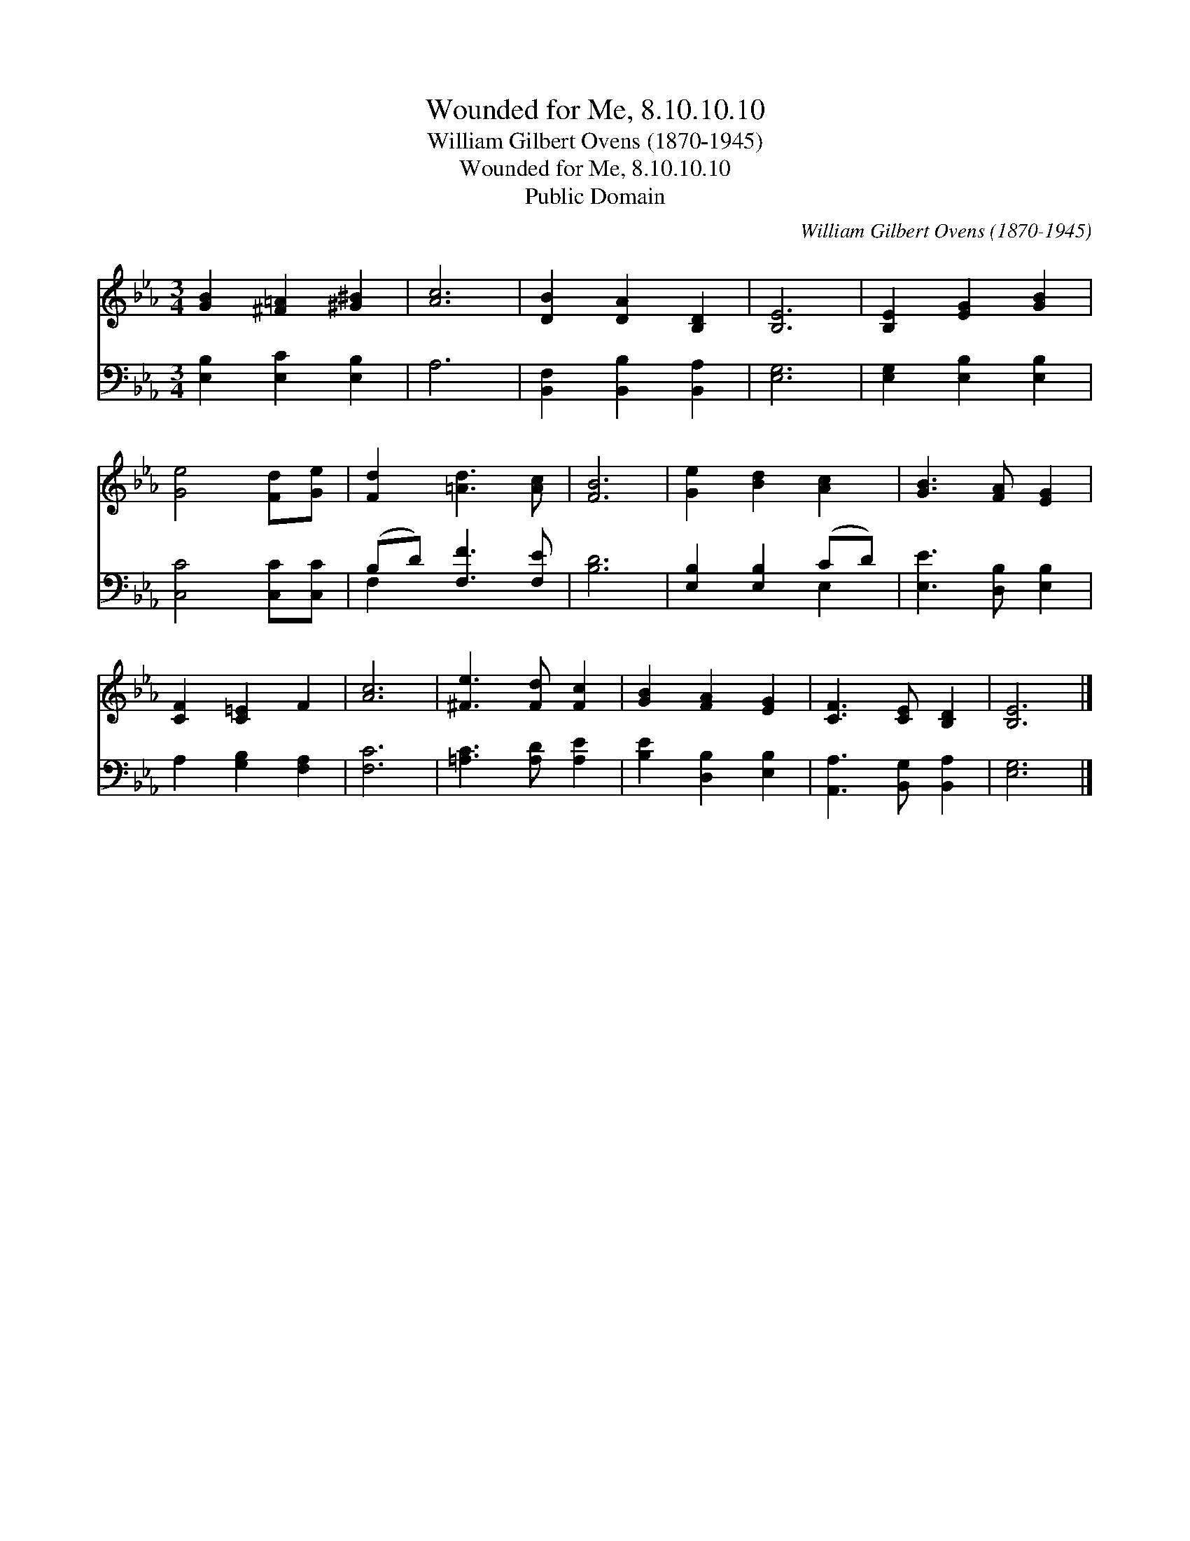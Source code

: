X:1
T:Wounded for Me, 8.10.10.10
T:William Gilbert Ovens (1870-1945)
T:Wounded for Me, 8.10.10.10
T:Public Domain
C:William Gilbert Ovens (1870-1945)
Z:Public Domain
%%score 1 ( 2 3 )
L:1/8
M:3/4
K:Eb
V:1 treble 
V:2 bass 
V:3 bass 
V:1
 [GB]2 [^F=A]2 [^G^B]2 | [Ac]6 | [DB]2 [DA]2 [B,D]2 | [B,E]6 | [B,E]2 [EG]2 [GB]2 | %5
 [Ge]4 [Fd][Ge] | [Fd]2 [=Ad]3 [Ac] | [FB]6 | [Ge]2 [Bd]2 [Ac]2 | [GB]3 [FA] [EG]2 | %10
 [CF]2 [C=E]2 F2 | [Ac]6 | [^Fe]3 [Fd] [Fc]2 | [GB]2 [FA]2 [EG]2 | [CF]3 [CE] [B,D]2 | [B,E]6 |] %16
V:2
 [E,B,]2 [E,C]2 [E,B,]2 | A,6 | [B,,F,]2 [B,,B,]2 [B,,A,]2 | [E,G,]6 | [E,G,]2 [E,B,]2 [E,B,]2 | %5
 [C,C]4 [C,C][C,C] | (B,D) [F,F]3 [F,E] | [B,D]6 | [E,B,]2 [E,B,]2 (CD) | [E,E]3 [D,B,] [E,B,]2 | %10
 A,2 [G,B,]2 [F,A,]2 | [F,C]6 | [=A,C]3 [A,D] [A,E]2 | [B,E]2 [D,B,]2 [E,B,]2 | %14
 [A,,A,]3 [B,,G,] [B,,A,]2 | [E,G,]6 |] %16
V:3
 x6 | x6 | x6 | x6 | x6 | x6 | F,2 x4 | x6 | x4 E,2 | x6 | x6 | x6 | x6 | x6 | x6 | x6 |] %16

